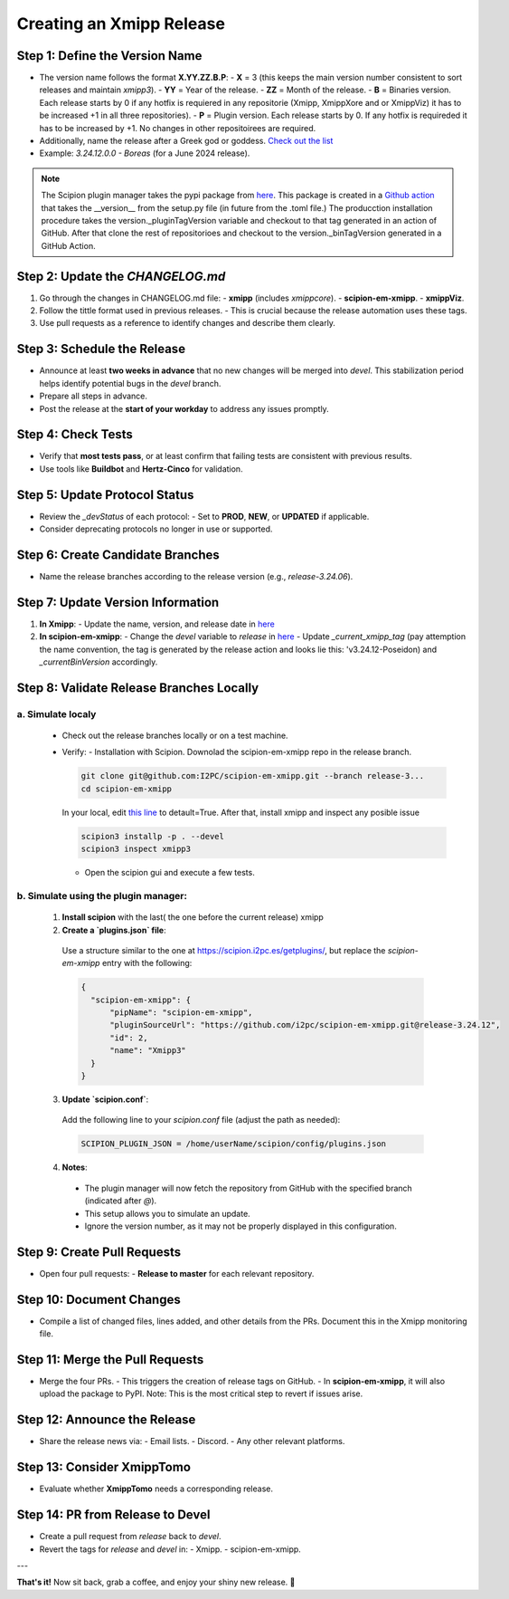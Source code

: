 =================================
Creating an Xmipp Release
=================================

Step 1: Define the Version Name
-------------------------------
- The version name follows the format **X.YY.ZZ.B.P**:
  - **X** = 3 (this keeps the main version number consistent to sort releases and maintain `xmipp3`).
  - **YY** = Year of the release.
  - **ZZ** = Month of the release.
  - **B** = Binaries version. Each release starts by 0 if any hotfix is requiered in any repositorie (Xmipp, XmippXore and or XmippViz) it has to be increased +1 in all three repositories).
  - **P** = Plugin version. Each release starts by 0. If any hotfix is requireded it has to be increased by +1. No changes in other repositoirees are required.


- Additionally, name the release after a Greek god or goddess. `Check out the list <https://www.gods-and-monsters.com/list-of-greek-gods-goddesses.html>`__
- Example: `3.24.12.0.0 - Boreas` (for a June 2024 release).

.. note::
    The Scipion plugin manager takes the pypi package from `here <https://pypi.org/project/scipion-em-xmipp/#history>`__. This package is created in a `Github action <https://github.com/I2PC/scipion-em-xmipp/actions/workflows/release.yml>`__ that takes the __version__ from the setup.py file (in future from the .toml file.)
    The producction installation procedure takes the version._pluginTagVersion variable and checkout to that tag generated in an action of GitHub. After that clone the rest of repositorioes and checkout to the version._binTagVersion generated in a GitHub Action.


Step 2: Update the `CHANGELOG.md`
----------------------------------
1. Go through the changes in CHANGELOG.md file:
   - **xmipp** (includes `xmippcore`).
   - **scipion-em-xmipp**.
   - **xmippViz**.
2. Follow the tittle format used in previous releases.
   - This is crucial because the release automation uses these tags.
3. Use pull requests as a reference to identify changes and describe them clearly.

Step 3: Schedule the Release
----------------------------
- Announce at least **two weeks in advance** that no new changes will be merged into `devel`. This stabilization period helps identify potential bugs in the `devel` branch.
- Prepare all steps in advance.
- Post the release at the **start of your workday** to address any issues promptly.

Step 4: Check Tests
--------------------
- Verify that **most tests pass**, or at least confirm that failing tests are consistent with previous results.
- Use tools like **Buildbot** and **Hertz-Cinco** for validation.

Step 5: Update Protocol Status
-------------------------------
- Review the `_devStatus` of each protocol:
  - Set to **PROD**, **NEW**, or **UPDATED** if applicable.
- Consider deprecating protocols no longer in use or supported.


Step 6: Create Candidate Branches
----------------------------------
- Name the release branches according to the release version (e.g., `release-3.24.06`).

Step 7: Update Version Information
-----------------------------------
1. **In Xmipp**:
   - Update the name, version, and release date in `here <https://github.com/I2PC/xmipp/blob/e72e2e9ea0ae824f60ded8b1f00b404d2c99d4d9/installer/constants/versions.py#L31>`__

2. **In scipion-em-xmipp**:
   - Change the `devel` variable to `release` in `here <https://github.com/I2PC/scipion-em-xmipp/blob/9881da0c6cdec69517e26fc025500d4940d44d0e/xmipp3/version.py#L28>`__
   - Update `_current_xmipp_tag` (pay attemption the name convention, the tag is generated by the release action and looks lie this: 'v3.24.12-Poseidon) and `_currentBinVersion` accordingly.

Step 8: Validate Release Branches Locally
------------------------------------------
a. Simulate localy
~~~~~~~~~~~~~~~~~~~~
  - Check out the release branches locally or on a test machine.
  - Verify:
    - Installation with Scipion. Downolad the scipion-em-xmipp repo in the release branch.

    .. code-block:: bash

      git clone git@github.com:I2PC/scipion-em-xmipp.git --branch release-3...
      cd scipion-em-xmipp

    In your local, edit `this line <https://github.com/I2PC/scipion-em-xmipp/blob/f430dbf33871af0a503f90a864fd532fbe622271/xmipp3/__init__.py#L184>`__ to detault=True. After that, install xmipp and inspect any posible issue
    
    .. code-block:: bash

      scipion3 installp -p . --devel
      scipion3 inspect xmipp3

    - Open the scipion gui and execute a few tests.


b. Simulate using the plugin manager:
~~~~~~~~~~~~~~~~~~~~~~~~~~~~~~~~~~~~~~

  1. **Install scipion** with the last( the one before the current release) xmipp
  2. **Create a `plugins.json` file**:  
    Use a structure similar to the one at `<https://scipion.i2pc.es/getplugins/>`__, but replace the `scipion-em-xmipp` entry with the following:  

    .. code-block:: json

        {
          "scipion-em-xmipp": {
              "pipName": "scipion-em-xmipp",
              "pluginSourceUrl": "https://github.com/i2pc/scipion-em-xmipp.git@release-3.24.12",
              "id": 2,
              "name": "Xmipp3"
          }
        }

  3. **Update `scipion.conf`**:  
    Add the following line to your `scipion.conf` file (adjust the path as needed):  

    .. code-block:: text

        SCIPION_PLUGIN_JSON = /home/userName/scipion/config/plugins.json

  4. **Notes**:  
    - The plugin manager will now fetch the repository from GitHub with the specified branch (indicated after `@`).  
    - This setup allows you to simulate an update.  
    - Ignore the version number, as it may not be properly displayed in this configuration.

Step 9: Create Pull Requests
------------------------------
- Open four pull requests:
  - **Release to master** for each relevant repository.

Step 10: Document Changes
--------------------------
- Compile a list of changed files, lines added, and other details from the PRs. Document this in the Xmipp monitoring file.

Step 11: Merge the Pull Requests
---------------------------------
- Merge the four PRs.
  - This triggers the creation of release tags on GitHub.
  - In **scipion-em-xmipp**, it will also upload the package to PyPI. Note: This is the most critical step to revert if issues arise.

Step 12: Announce the Release
------------------------------
- Share the release news via:
  - Email lists.
  - Discord.
  - Any other relevant platforms.

Step 13: Consider XmippTomo
----------------------------
- Evaluate whether **XmippTomo** needs a corresponding release.

Step 14: PR from Release to Devel
----------------------------------
- Create a pull request from `release` back to `devel`.
- Revert the tags for `release` and `devel` in:
  - Xmipp.
  - scipion-em-xmipp.

---

**That's it!** Now sit back, grab a coffee, and enjoy your shiny new release. 🚀
